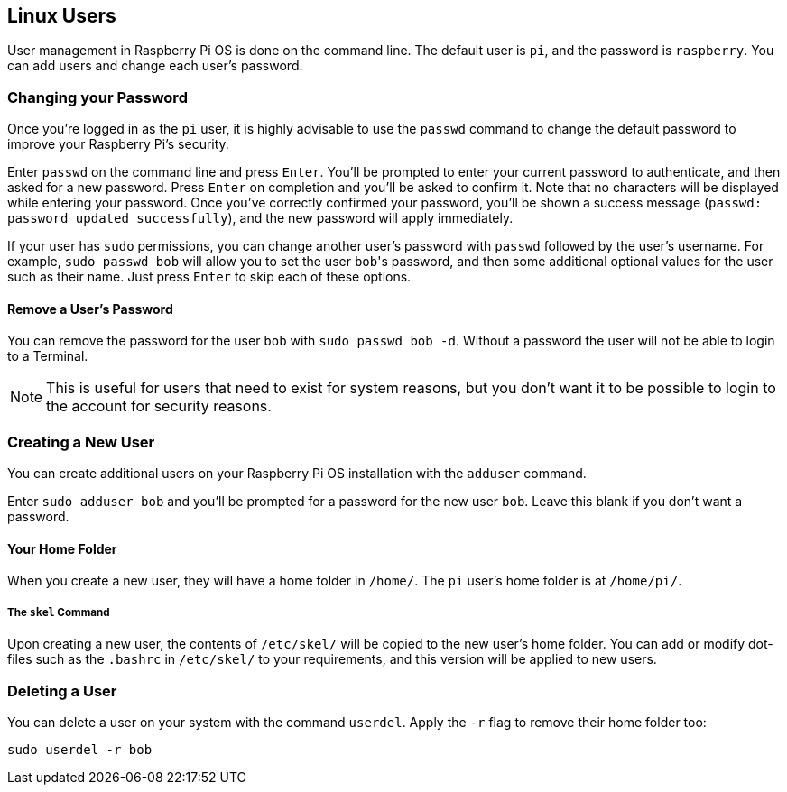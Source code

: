 == Linux Users

User management in Raspberry Pi OS is done on the command line. The default user is `pi`, and the password is `raspberry`. You can add users and change each user's password.

=== Changing your Password

Once you're logged in as the `pi` user, it is highly advisable to use the `passwd` command to change the default password to improve your Raspberry Pi's security.

Enter `passwd` on the command line and press `Enter`. You'll be prompted to enter your current password to authenticate, and then asked for a new password. Press `Enter` on completion and you'll be asked to confirm it. Note that no characters will be displayed while entering your password. Once you've correctly confirmed your password, you'll be shown a success message (`passwd: password updated successfully`), and the new password will apply immediately.

If your user has `sudo` permissions, you can change another user's password with `passwd` followed by the user's username. For example, `sudo passwd bob` will allow you to set the user ``bob``'s password, and then some additional optional values for the user such as their name. Just press `Enter` to skip each of these options.

==== Remove a User's Password

You can remove the password for the user `bob` with `sudo passwd bob -d`. Without a password the user will not be able to login to a Terminal. 

NOTE: This is useful for users that need to exist for system reasons, but you don't want it to be possible to login to the account for security reasons.

=== Creating a New User

You can create additional users on your Raspberry Pi OS installation with the `adduser` command.

Enter `sudo adduser bob` and you'll be prompted for a password for the new user `bob`. Leave this blank if you don't want a password.

==== Your Home Folder

When you create a new user, they will have a home folder in `/home/`. The `pi` user's home folder is at `/home/pi/`.

===== The `skel` Command

Upon creating a new user, the contents of `/etc/skel/` will be copied to the new user's home folder. You can add or modify dot-files such as the `.bashrc` in `/etc/skel/` to your requirements, and this version will be applied to new users.

=== Deleting a User

You can delete a user on your system with the command `userdel`. Apply the `-r` flag to remove their home folder too:

[,bash]
----
sudo userdel -r bob
----
